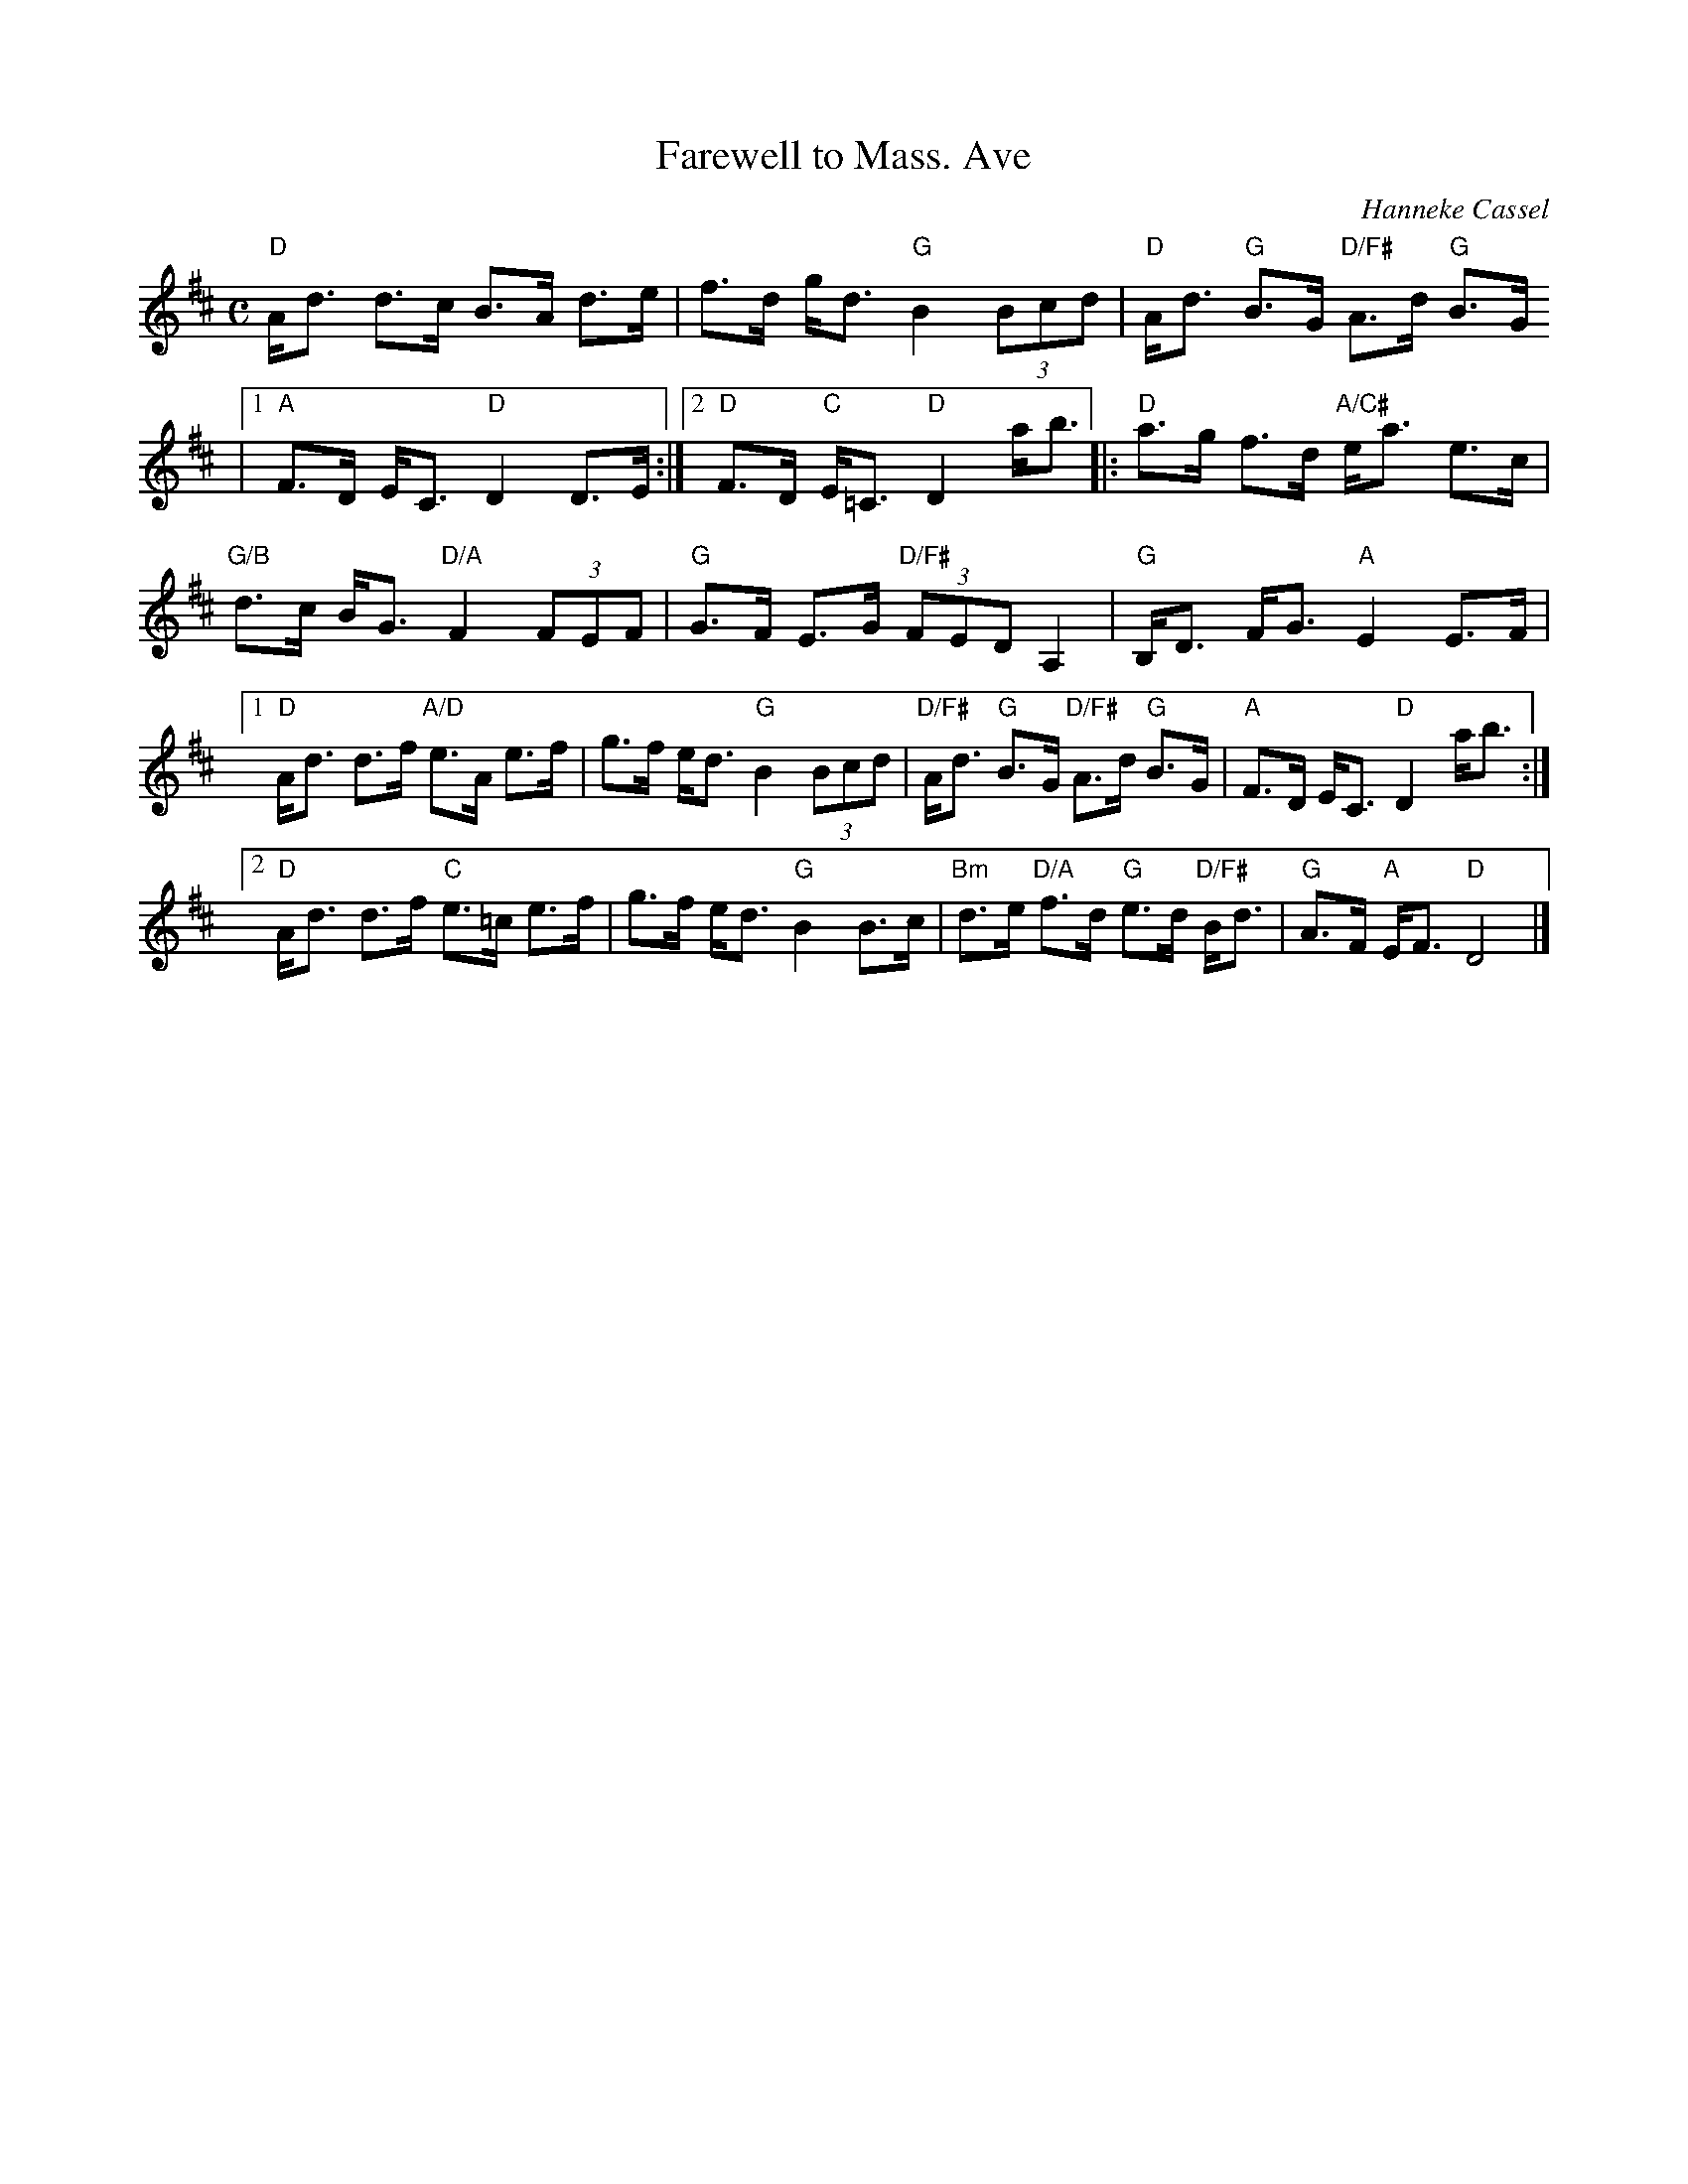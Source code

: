 X:1
T:Farewell to Mass. Ave
R:Reel
C:Hanneke Cassel
M:C
K:D
"D"A<d d>c B>A d>e|f>d g<d "G"B2 (3Bcd|"D"A<d "G"B>G "D/F#"A>d "G"B>G
|[1"A"F>D E<C "D"D2 D>E:|2"D"F>D "C"E<=C "D"D2 a<b|:"D"a>g f>d "A/C#"e<a e>c|
"G/B" d>c B<G "D/A"F2 (3FEF| "G"G>F E>G "D/F#"(3FED A,2|"G"B,<D F<G "A"E2 E>F|
[1"D"A<d d>f "A/D"e>A e>f| g>f e<d "G"B2 (3Bcd| "D/F#"A<d "G"B>G "D/F#"A>d "G"B>G|"A"F>D E<C "D"D2 a<b:|2
"D"A<d d>f "C"e>=c e>f|g>f e<d "G"B2 B>c|"Bm"d>e "D/A"f>d "G"e>d "D/F#"B<d|"G"A>F "A"E<F "D"D4|]
